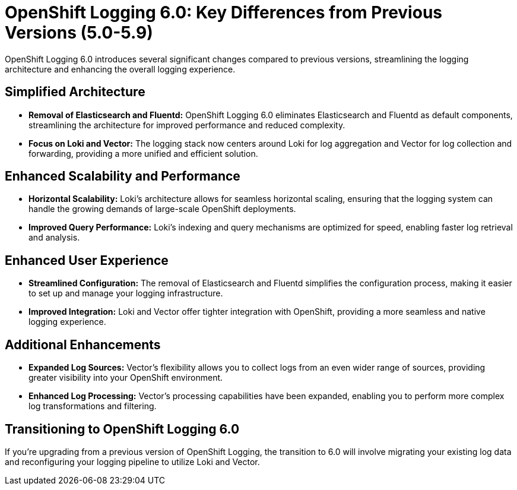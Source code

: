 // Module included in the following assemblies:
//


:_mod-docs-content-type: PROCEDURE
[id="logging-6x-v-5x_{context}"]
= OpenShift Logging 6.0: Key Differences from Previous Versions (5.0-5.9)

OpenShift Logging 6.0 introduces several significant changes compared to previous versions, streamlining the logging architecture and enhancing the overall logging experience.

== Simplified Architecture

* **Removal of Elasticsearch and Fluentd:**  OpenShift Logging 6.0 eliminates Elasticsearch and Fluentd as default components, streamlining the architecture for improved performance and reduced complexity.
* **Focus on Loki and Vector:** The logging stack now centers around Loki for log aggregation and Vector for log collection and forwarding, providing a more unified and efficient solution.

== Enhanced Scalability and Performance

* **Horizontal Scalability:** Loki's architecture allows for seamless horizontal scaling, ensuring that the logging system can handle the growing demands of large-scale OpenShift deployments.
* **Improved Query Performance:** Loki's indexing and query mechanisms are optimized for speed, enabling faster log retrieval and analysis.

== Enhanced User Experience

* **Streamlined Configuration:** The removal of Elasticsearch and Fluentd simplifies the configuration process, making it easier to set up and manage your logging infrastructure.
* **Improved Integration:** Loki and Vector offer tighter integration with OpenShift, providing a more seamless and native logging experience.

== Additional Enhancements

* **Expanded Log Sources:** Vector's flexibility allows you to collect logs from an even wider range of sources, providing greater visibility into your OpenShift environment.
* **Enhanced Log Processing:** Vector's processing capabilities have been expanded, enabling you to perform more complex log transformations and filtering.

== Transitioning to OpenShift Logging 6.0

If you're upgrading from a previous version of OpenShift Logging, the transition to 6.0 will involve migrating your existing log data and reconfiguring your logging pipeline to utilize Loki and Vector.
